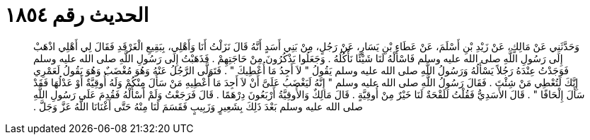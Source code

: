 
= الحديث رقم ١٨٥٤

[quote.hadith]
وَحَدَّثَنِي عَنْ مَالِكٍ، عَنْ زَيْدِ بْنِ أَسْلَمَ، عَنْ عَطَاءِ بْنِ يَسَارٍ، عَنْ رَجُلٍ، مِنْ بَنِي أَسَدٍ أَنَّهُ قَالَ نَزَلْتُ أَنَا وَأَهْلِي، بِبَقِيعِ الْغَرْقَدِ فَقَالَ لِي أَهْلِي اذْهَبْ إِلَى رَسُولِ اللَّهِ صلى الله عليه وسلم فَاسْأَلْهُ لَنَا شَيْئًا نَأْكُلُهُ ‏.‏ وَجَعَلُوا يَذْكُرُونَ مِنْ حَاجَتِهِمْ ‏.‏ فَذَهَبْتُ إِلَى رَسُولِ اللَّهِ صلى الله عليه وسلم فَوَجَدْتُ عِنْدَهُ رَجُلاً يَسْأَلُهُ وَرَسُولُ اللَّهِ صلى الله عليه وسلم يَقُولُ ‏"‏ لاَ أَجِدُ مَا أُعْطِيكَ ‏"‏ ‏.‏ فَتَوَلَّى الرَّجُلُ عَنْهُ وَهُوَ مُغْضَبٌ وَهُوَ يَقُولُ لَعَمْرِي إِنَّكَ لَتُعْطِي مَنْ شِئْتَ ‏.‏ فَقَالَ رَسُولُ اللَّهِ صلى الله عليه وسلم ‏"‏ إِنَّهُ لَيَغْضَبُ عَلَىَّ أَنْ لاَ أَجِدَ مَا أُعْطِيهِ مَنْ سَأَلَ مِنْكُمْ وَلَهُ أُوقِيَّةٌ أَوْ عَدْلُهَا فَقَدْ سَأَلَ إِلْحَافًا ‏"‏ ‏.‏ قَالَ الأَسَدِيُّ فَقُلْتُ لَلَقْحَةٌ لَنَا خَيْرٌ مِنْ أُوقِيَّةٍ ‏.‏ قَالَ مَالِكٌ وَالأُوقِيَّةُ أَرْبَعُونَ دِرْهَمًا ‏.‏ قَالَ فَرَجَعْتُ وَلَمْ أَسْأَلْهُ فَقُدِمَ عَلَى رَسُولِ اللَّهِ صلى الله عليه وسلم بَعْدَ ذَلِكَ بِشَعِيرٍ وَزَبِيبٍ فَقَسَمَ لَنَا مِنْهُ حَتَّى أَغْنَانَا اللَّهُ عَزَّ وَجَلَّ ‏.‏